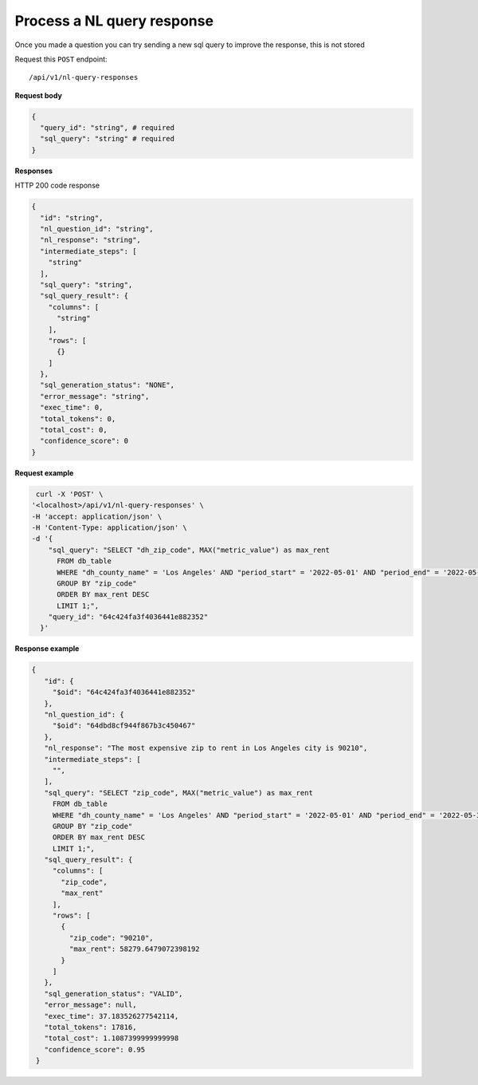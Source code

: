 Process a NL query response
=======================

Once you made a question you can try sending a new sql query to improve the response, this is not stored

Request this ``POST`` endpoint::

   /api/v1/nl-query-responses

**Request body**

.. code-block:: rst

    {
      "query_id": "string", # required
      "sql_query": "string" # required
    }

**Responses**

HTTP 200 code response

.. code-block:: rst

    {
      "id": "string",
      "nl_question_id": "string",
      "nl_response": "string",
      "intermediate_steps": [
        "string"
      ],
      "sql_query": "string",
      "sql_query_result": {
        "columns": [
          "string"
        ],
        "rows": [
          {}
        ]
      },
      "sql_generation_status": "NONE",
      "error_message": "string",
      "exec_time": 0,
      "total_tokens": 0,
      "total_cost": 0,
      "confidence_score": 0
    }

**Request example**


.. code-block:: rst

   curl -X 'POST' \
  '<localhost>/api/v1/nl-query-responses' \
  -H 'accept: application/json' \
  -H 'Content-Type: application/json' \
  -d '{
      "sql_query": "SELECT "dh_zip_code", MAX("metric_value") as max_rent
        FROM db_table
        WHERE "dh_county_name" = 'Los Angeles' AND "period_start" = '2022-05-01' AND "period_end" = '2022-05-31'
        GROUP BY "zip_code"
        ORDER BY max_rent DESC
        LIMIT 1;",
      "query_id": "64c424fa3f4036441e882352"
    }'

**Response example**

.. code-block:: rst

   {
      "id": {
        "$oid": "64c424fa3f4036441e882352"
      },
      "nl_question_id": {
        "$oid": "64dbd8cf944f867b3c450467"
      },
      "nl_response": "The most expensive zip to rent in Los Angeles city is 90210",
      "intermediate_steps": [
        "",
      ],
      "sql_query": "SELECT "zip_code", MAX("metric_value") as max_rent
        FROM db_table
        WHERE "dh_county_name" = 'Los Angeles' AND "period_start" = '2022-05-01' AND "period_end" = '2022-05-31'
        GROUP BY "zip_code"
        ORDER BY max_rent DESC
        LIMIT 1;",
      "sql_query_result": {
        "columns": [
          "zip_code",
          "max_rent"
        ],
        "rows": [
          {
            "zip_code": "90210",
            "max_rent": 58279.6479072398192
          }
        ]
      },
      "sql_generation_status": "VALID",
      "error_message": null,
      "exec_time": 37.183526277542114,
      "total_tokens": 17816,
      "total_cost": 1.1087399999999998
      "confidence_score": 0.95
    }
